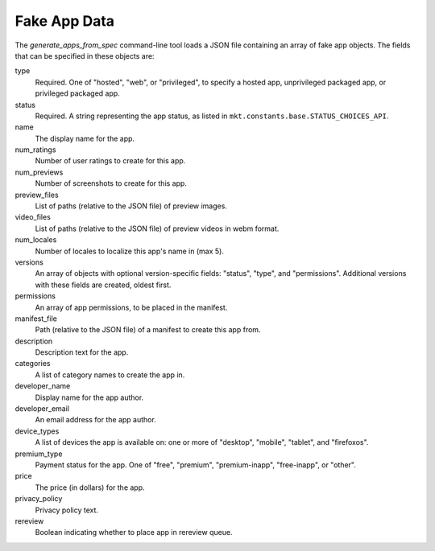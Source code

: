 .. _fake-app-spec:

===============
 Fake App Data
===============

The `generate_apps_from_spec` command-line tool loads a JSON file containing an
array of fake app objects. The fields that can be specified in these objects
are:

type
    Required. One of "hosted", "web", or "privileged", to specify a hosted app,
    unprivileged packaged app, or privileged packaged app.

status
    Required. A string representing the app status, as listed in
    ``mkt.constants.base.STATUS_CHOICES_API``.

name
    The display name for the app.

num_ratings
    Number of user ratings to create for this app.

num_previews
    Number of screenshots to create for this app.

preview_files
    List of paths (relative to the JSON file) of preview images.

video_files
    List of paths (relative to the JSON file) of preview videos in webm format.

num_locales
    Number of locales to localize this app's name in (max 5).

versions
    An array of objects with optional version-specific fields: "status",
    "type", and "permissions". Additional versions with these fields are
    created, oldest first.

permissions
    An array of app permissions, to be placed in the manifest.

manifest_file
    Path (relative to the JSON file) of a manifest to create this app from.

description
    Description text for the app.

categories
    A list of category names to create the app in.

developer_name
    Display name for the app author.

developer_email
    An email address for the app author.

device_types
    A list of devices the app is available on: one or more of "desktop", "mobile", "tablet", and "firefoxos".

premium_type
    Payment status for the app. One of "free", "premium", "premium-inapp", "free-inapp", or "other".

price
    The price (in dollars) for the app.

privacy_policy
    Privacy policy text.

rereview
    Boolean indicating whether to place app in rereview queue.

